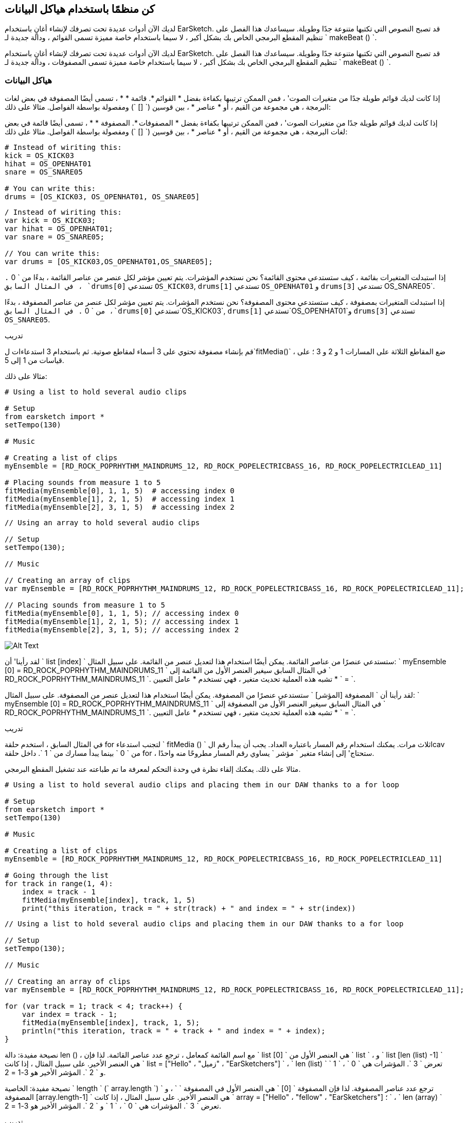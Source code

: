 [[getorganizedwithdatastructures]]
== كن منظمًا باستخدام هياكل البيانات
:nofooter:

[role="curriculum-python"]
لديك الآن أدوات عديدة تحت تصرفك لإنشاء أغانٍ باستخدام EarSketch. قد تصبح النصوص التي تكتبها متنوعة جدًا وطويلة. سيساعدك هذا الفصل على تنظيم المقطع البرمجي الخاص بك بشكل أكبر ، لا سيما باستخدام خاصة مميزة تسمى القوائم ، ودالة جديدة لـ ` makeBeat () `.

[role="curriculum-javascript"]
لديك الآن أدوات عديدة تحت تصرفك لإنشاء أغانٍ باستخدام EarSketch. قد تصبح النصوص التي تكتبها متنوعة جدًا وطويلة. سيساعدك هذا الفصل على تنظيم المقطع البرمجي الخاص بك بشكل أكبر ، لا سيما باستخدام خاصة مميزة تسمى المصفوفات ، ودالة جديدة لـ ` makeBeat () `.

[[datastructures]]
=== هياكل البيانات

[role="curriculum-python"]
إذا كانت لديك قوائم طويلة جدًا من متغيرات الصوت' ، فمن الممكن ترتيبها بكفاءة بفضل * القوائم *. قائمة * * ، تسمى أيضًا المصفوفة في بعض لغات البرمجة ، هي مجموعة من القيم ، أو * عناصر * ، بين قوسين (` [] `) ومفصولة بواسطة الفواصل. مثالا على ذلك:

[role="curriculum-javascript"]
إذا كانت لديك قوائم طويلة جدًا من متغيرات الصوت' ، فمن الممكن ترتيبها بكفاءة بفضل * المصفوفات *. المصفوفة * * ، تسمى أيضًا قائمة في بعض لغات البرمجة ، هي مجموعة من القيم ، أو * عناصر * ، بين قوسين (` [] `) ومفصولة بواسطة الفواصل. مثالا على ذلك:

[role="curriculum-python"]
[source,python]
----
# Instead of wiriting this:
kick = OS_KICK03
hihat = OS_OPENHAT01
snare = OS_SNARE05

# You can write this:
drums = [OS_KICK03, OS_OPENHAT01, OS_SNARE05]
----

[role="curriculum-javascript"]
[source,javascript]
----
/ Instead of wiriting this:
var kick = OS_KICK03;
var hihat = OS_OPENHAT01;
var snare = OS_SNARE05;

// You can write this:
var drums = [OS_KICK03,OS_OPENHAT01,OS_SNARE05];
----

[role="curriculum-python"]
إذا استبدلت المتغيرات بقائمة ، كيف ستستدعي محتوى القائمة؟ نحن نستخدم المؤشرات. يتم تعيين مؤشر لكل عنصر من عناصر القائمة ، بدءًا من ` 0 `. في المثال السابق ، `drums[0]` تستدعي `OS_KICK03`, `drums[1]` تستدعي `OS_OPENHAT01` و `drums[3]` تستدعي OS_SNARE05`.

[role="curriculum-javascript"]
إذا استبدلت المتغيرات بمصفوفة ، كيف ستستدعي محتوى المصفوفة؟ نحن نستخدم المؤشرات. يتم تعيين مؤشر لكل عنصر من عناصر المصفوفة ، بدءًا من ` 0 `. في المثال السابق ،`drums[0]` تستدعي`OS_KICK03`, `drums[1]` تستدعي`OS_OPENHAT01`و `drums[3]` تستدعي `OS_SNARE05`.

.تدريب
****
قم بإنشاء مصفوفة تحتوي على 3 أسماء لمقاطع صوتية.
ثم باستخدام 3 استدعاءات ل`fitMedia()` ، ضع المقاطع الثلاثة على المسارات 1 و 2 و 3 ؛ على قياسات من 1 إلى 5.
****

مثالا على ذلك:

[role="curriculum-python"]
[source,python]
----
# Using a list to hold several audio clips

# Setup
from earsketch import *
setTempo(130)

# Music

# Creating a list of clips
myEnsemble = [RD_ROCK_POPRHYTHM_MAINDRUMS_12, RD_ROCK_POPELECTRICBASS_16, RD_ROCK_POPELECTRICLEAD_11]

# Placing sounds from measure 1 to 5
fitMedia(myEnsemble[0], 1, 1, 5)  # accessing index 0
fitMedia(myEnsemble[1], 2, 1, 5)  # accessing index 1
fitMedia(myEnsemble[2], 3, 1, 5)  # accessing index 2
----

[role="curriculum-javascript"]
[source,javascript]
----
// Using an array to hold several audio clips

// Setup
setTempo(130);

// Music

// Creating an array of clips
var myEnsemble = [RD_ROCK_POPRHYTHM_MAINDRUMS_12, RD_ROCK_POPELECTRICBASS_16, RD_ROCK_POPELECTRICLEAD_11];

// Placing sounds from measure 1 to 5
fitMedia(myEnsemble[0], 1, 1, 5); // accessing index 0
fitMedia(myEnsemble[1], 2, 1, 5); // accessing index 1
fitMedia(myEnsemble[2], 3, 1, 5); // accessing index 2
----

[[Graphic]]
//.The EarSketch Share window for collaboration (Let Others Edit)
//[caption="Figure 21.4.2: "]
image::../media/U3/18_1_Graphics_ES.jpg[Alt Text]

[role="curriculum-python"]
لقد رأينا' أن ` list [index] ` ستستدعي عنصرًا من عناصر القائمة. يمكن أيضًا استخدام هذا لتعديل عنصر من القائمة. على سبيل المثال: ` myEnsemble [0] = RD_ROCK_POPRHYTHM_MAINDRUMS_11 ` في المثال السابق سيغير العنصر الأول من القائمة إلى ` RD_ROCK_POPRHYTHM_MAINDRUMS_11 `. تشبه هذه العملية تحديث متغير ، فهي تستخدم * عامل التعيين * ` = `.

[role="curriculum-javascript"]
لقد رأينا أن ` المصفوفة [المؤشر] ` ستستدعي عنصرًا من المصفوفة. يمكن أيضًا استخدام هذا لتعديل عنصر من المصفوفة. على سبيل المثال: ` myEnsemble [0] = RD_ROCK_POPRHYTHM_MAINDRUMS_11 ` في المثال السابق سيغير العنصر الأول من المصفوفة إلى ` RD_ROCK_POPRHYTHM_MAINDRUMS_11 `. تشبه هذه العملية تحديث متغير ، فهي تستخدم * عامل التعيين * ` = `.

.تدريب
****
في المثال السابق ، استخدم حلقة for لتجنب استدعاء ` fitMedia () ` ثلاث مرات. يمكنك استخدام رقم المسار باعتباره العداد.
يجب أن يبدأ رقم الlcav من ` 0 ` بينما يبدأ مسارك من ` 1 `. داخل حلقة for ، ستحتاج' إلى إنشاء متغير ` مؤشر ` يساوي رقم المسار مطروحًا منه واحدًا.
****

مثالا على ذلك. يمكنك إلقاء نظرة في وحدة التحكم لمعرفة ما تم طباعته عند تشغيل المقطع البرمجي.

[role="curriculum-python"]
[source,python]
----
# Using a list to hold several audio clips and placing them in our DAW thanks to a for loop

# Setup
from earsketch import *
setTempo(130)

# Music

# Creating a list of clips
myEnsemble = [RD_ROCK_POPRHYTHM_MAINDRUMS_12, RD_ROCK_POPELECTRICBASS_16, RD_ROCK_POPELECTRICLEAD_11]

# Going through the list
for track in range(1, 4):
    index = track - 1
    fitMedia(myEnsemble[index], track, 1, 5)
    print("this iteration, track = " + str(track) + " and index = " + str(index))
----

[role="curriculum-javascript"]
[source,javascript]
----
// Using a list to hold several audio clips and placing them in our DAW thanks to a for loop

// Setup
setTempo(130);

// Music

// Creating an array of clips
var myEnsemble = [RD_ROCK_POPRHYTHM_MAINDRUMS_12, RD_ROCK_POPELECTRICBASS_16, RD_ROCK_POPELECTRICLEAD_11];

for (var track = 1; track < 4; track++) {
    var index = track - 1;
    fitMedia(myEnsemble[index], track, 1, 5);
    println("this iteration, track = " + track + " and index = " + index);
}
----

[role="curriculum-python"]
نصيحة مفيدة: دالة len () ، مع اسم القائمة كمعامل ، ترجع عدد عناصر القائمة. لذا فإن ` list [0] ` هي العنصر الأول من ` list ` ، و ` list [len (list) -1] ` هي العنصر الأخير. على سبيل المثال ، إذا كانت ` list = ["Hello" ، "زميل" ، "EarSketchers"] ` ، ` len (list) ` تعرض ` 3 `. المؤشرات هي ` 0 ` ، ` 1 ` و ` 2 `. المؤشر الأخير هو 3-1 = 2.

[role="curriculum-javascript"]
نصيحة مفيدة: الخاصية ` length ` (` array.length `) ترجع عدد عناصر المصفوفة. لذا فإن المصفوفة ` [0] ` هي العنصر الأول في المصفوفة ` ` ، و ` المصفوفة [array.length-1] ` هي العنصر الأخير. على سبيل المثال ، إذا كانت ` array = ["Hello" ، "fellow" ، "EarSketchers"] ؛ ` ، ` len (array) ` تعرض ` 3 `. المؤشرات هي ` 0 ` ، ` 1 ` و ` 2 `. المؤشر الأخير هو 3-1 = 2.

[role="curriculum-python"]
.تدريب
****
سننشئ مقدمة مضافة في EarSketch حيث يتم إضافة الآلات (المسارات) إلى الموسيقى واحدة تلو الأخرى بمرور الوقت. على سبيل المثال ، يبدأ المسار الأول عند المقياس 1 ، ثم يبدأ المسار الثاني عند القياس 2 ... يستخدم هذا بشكل شائع لمقدمة أغنية ، تحقق من https://www.youtube.com/watch?v=L53gjP-TtGEKanye[Kanye West's "Power"^].
باستخدام قائمة وحلقة for ، أنشئ مثل هذه المقدمة من المقاييس 1 إلى 5. كما في المثال السابق ، يمكنك استخدام ` track ` باعتباره العداد الخاص بك ، وستحتاج 'إلى إنشاء متغير ` index `. بالإضافة إلى ذلك ، يمكنك إنشاء متغير ` مقياس `.
استخدم الدالة ` len () `.
****

[role="curriculum-javascript"]
.تدريب
****
سننشئ مقدمة مضافة في EarSketch حيث يتم إضافة الآلات (المسارات) إلى الموسيقى واحدة تلو الأخرى بمرور الوقت. على سبيل المثال ، يبدأ المسار الأول عند المقياس 1 ، ثم يبدأ المسار الثاني عند القياس 2 ... يستخدم هذا بشكل شائع لمقدمة أغنية ، تحقق من https://www.youtube.com/watch?v=L53gjP-TtGEKanye[Kanye West 's "Power"^].
باستخدام مصفوفة وحلقة for ، أنشئ مثل هذه المقدمة من المقاييس من 1 إلى 5. كما في المثال السابق ، يمكنك استخدام ` track ` باعتباره العداد الخاص بك ، وستحتاج 'إلى إنشاء متغير ` index `. بالإضافة إلى ذلك ، يمكنك إنشاء متغير ` مقياس `.
استخدم خاصية ` length `.
****

مثالا على ذلك:

[role="curriculum-python"]
[source,python]
----
# Creating an additive introduction with array iteration

# Setup
from earsketch import *
setTempo(120)

# Music
introSounds = [HIPHOP_DUSTYGROOVE_003, TECHNO_LOOP_PART_006, HOUSE_SFX_WHOOSH_001, TECHNO_CLUB5THPAD_001]

for measure in range(1, len(introSounds) + 1):
    # we add 1 to len(introSounds) since the second argument of range is exclusive
    index = measure - 1  # zero-based list index
    track = measure  # change track with measure
    fitMedia(introSounds[index], track, measure, 5)
----

[role="curriculum-javascript"]
[source,javascript]
----
// Creating an additive introduction with array iteration

// Setup
setTempo(120);

// Music
var introSounds = [HIPHOP_DUSTYGROOVE_003, TECHNO_LOOP_PART_006, HOUSE_SFX_WHOOSH_001, TECHNO_CLUB5THPAD_001];

for (var measure = 1; measure < introSounds.length + 1; measure++) {
    // we add 1 to introSounds.length since we want measure to go up to introSounds.length
    var index = measure - 1; // zero-based array index
    var track = measure; // change track with measure
    fitMedia(introSounds[index], track, measure, 5);
}
----

[[usingdatastructureswithmakebeat]]
=== استخدام هياكل البيانات مع ` makeBeat () `

[role="curriculum-python"]
سنرى طريقتين يمكنك من خلالهما استخدام هياكل البيانات مع ` makeBeat () `. أولاً ، دعنا' نلقي نظرة على مدى تشابه السلاسل والقوائم:

[role="curriculum-javascript"]
سنرى طريقتين يمكنك من خلالهما استخدام هياكل البيانات مع ` makeBeat () `. أولاً ، دعنا 'نلقي نظرة على كيفية تشابه السلاسل والمصفوفات:

[role="curriculum-python"]
1. مثل القوائم ، تحتوي السلاسل على مؤشرات. يمثل *المؤشر* موضع حرف معين في سلسلة ، بدءًا من 0. على سبيل المثال `"Sarah"[3]` يرجع `a`.
2. يمكنك استخدام الدالة ` len () ` مع السلاسل ، والتي تُرجع عدد الأحرف في السلسلة. الحرف الأخير موجود في المؤشر `len(string)-1`.
تظهر مؤشرات السلسلة ` "EarSketch" ` في الجدول أدناه.


[cols="h,^,^,^,^,^,^,^,^,^"]
|===
|حرف-Character
|E
|a
|r
|S
|k
|e
|t
|c
|h

|مؤشر-Index
|0
|1
|2
|3
|4
|5
|6
|7
|8
|===

[role="curriculum-javascript"]
1. مثل المصفوفات ، تحتوي السلاسل على مؤشرات. يمثل *المؤشر* موضع حرف معين في سلسلة ، بدءًا من 0. على سبيل المثال `"Sarah"[3]` يرجع `a`.
2. يمكنك استخدام الخاصية `.length ` مع السلاسل ، التي تُرجع عدد الأحرف في السلسلة. الحرف الأخير موجود في المؤشر `string.length-1`.
تظهر مؤشرات السلسلة ` "EarSketch" ` في الجدول أدناه.

[cols="h,^,^,^,^,^,^,^,^,^"]
|===
|حرف-Character
|E
|a
|r
|S
|k
|e
|t
|c
|h

|مؤشر-Index
|0
|1
|2
|3
|4
|5
|6
|7
|8
|===



[role="curriculum-python"]
3. يمكنك تجميع القوائم معًا كما تفعل مع السلاسل. استخدم عامل التشغيل التسلسلي (` + `): بناء الجملة هو ` newList = listA + listB `. 

[role="curriculum-javascript"]
3. يمكنك تجميع المصفوفات معًا كما تفعل مع السلاسل. نستخدم طريقة `concat` *method*. الطريقة مشابهة للدالة لأنها تحتوي على أقواس تحتوي على عوامل. لاستخدامها ، ضعه بعد اسم المصفوفة ، بنقطة: الصيغة هي `newArray = arrayA.concat(arrayB)`. وهذا ما يسمى * نقطة المؤشر *.

[role="curriculum-python"]
4. يمكنك الحصول على سلسلة فرعية * * ، تُعرف أيضًا باسم شريحة سلسلة أكبر. يسمح هذا بتقطيع الإيقاع ، وهي تقنية شائعة في الموسيقى الإلكترونية وإعادة المزج. بناء الجملة هو `newString = oldString[startIndex: endIndex]`. تتضمن السلسلة الفرعية الحرف الموجود في ` startIndex ` ولكن ليس الحرف الموجود في ` endIndex `. على سبيل المثال `"Sarah[1,4]"` يرجع `"ara"`. يمكنك فعل الشيء نفسه مع القوائم: ` newList = oldList [startIndex: endIndex] `.

[role="curriculum-javascript"]
4. يمكنك الحصول على سلسلة فرعية * * ، تُعرف أيضًا باسم شريحة سلسلة أكبر. يسمح هذا بتقطيع الإيقاع ، وهي تقنية شائعة في الموسيقى الإلكترونية وإعادة المزج. بناء الجملة هو `newString = oldString[startIndex: endIndex]`. تتضمن السلسلة الفرعية الحرف الموجود في ` startIndex ` ولكن ليس الحرف الموجود في ` endIndex `. على سبيل المثال ، ` "Sarah.substring (1،4)" ` ستُرجع ` "ara" `. يمكنك فعل الشيء نفسه مع المصفوفات ، باستخدام ملف`slice()` method: `newList = oldList.slice(startIndex, endIndex)`. ` concat () ` ، ` سلسلة فرعية () ` و ` شريحة () ` هي طرق وكلها تستخدم تدوين النقطة.

[role="curriculum-python"]
.تدريب
****
في برنامج نصي جديد:

. إنشاء 4 متغيرات: 2 سلاسل إيقاع (` سلسلة A ` و ` سلسلة B `) وقائمتان لمقاطع الصوت (` أصوات A ` و ` أصوات B `).
. اطبع الحرف الثاني من كل سلسلة.
. اطبع العنصر الأخير في قوائمك.
. قم بإنشاء وطباعة سلسلة ` سلسلة C ` ، سلسلة ` سلسلة A ` و ` سلسلة B `.
. قم بإنشاء وطباعة ` أصوات C ` ، سلسلة الأصوات ` أصوات A ` ، ` الأصوات B ` و ` الأصوات A ` مرة أخرى.
. قم بإنشاء وطباعة ` سلسلة D ` ، تم شمل شريحة ` سلسلة C ` من الثاني إلى الخامس من الأحرف.
. قم بإنشاء وطباعة ` أصوات D ` ، شريحة ` سلسلة C ` من العنصر الثالث إلى آخر العناصر المضمنة.
****

[role="curriculum-javascript"]
.تدريب
****
في برنامج نصي جديد:

. إنشاء 4 متغيرات: 2 من سلاسل الدقة (` سلسلة A ` و ` سلسلة B `) ومصفوفتان لمصفوفات الصوت (` أصوات A ` و ` أصوات B `).
. اطبع الحرف الثاني من كل سلسلة.
. اطبع العنصر الأخير من المصفوفات الخاصة بك.
. قم بإنشاء وطباعة سلسلة ` سلسلة C ` ، سلسلة ` سلسلة A ` و ` سلسلة B `.
. قم بإنشاء وطباعة ` أصوات C ` ، سلسلة الأصوات ` أصوات A ` ، ` الأصوات B ` و ` الأصوات A ` مرة أخرى.
. قم بإنشاء وطباعة ` سلسلة D ` ، تم شمل شريحة ` سلسلة C ` من الثاني إلى الخامس من الأحرف.
. قم بإنشاء وطباعة ` أصوات D ` ، شريحة ` سلسلة C ` من العنصر الثالث إلى آخر العناصر المضمنة.
****

هذا مثال على الحل:

[role="curriculum-python"]
[source,python]
----
# Showing what we can do with lists and strings

# Setup
from earsketch import *
setTempo(120)

# Creating my beat strings and arrays
stringA = "0+++----0+++--0+"
stringB = "0-0-0-0-----0-0-"
soundsA = [RD_FUTURE_DUBSTEP_MAINBEAT_1, RD_FUTURE_DUBSTEP_BASSWOBBLE_2, RD_POP_SFX_NOISERHYTHM_1]
soundsB = [YG_GOSPEL_GUITAR_2, YG_GOSPEL_ORGAN_2]

# Print the second character of each string.
print(stringA[1])
print(stringB[1])

# Print the last element of your arrays.
print(soundsA[len(soundsA) - 1])
print(soundsB[len(soundsB) - 1])

# Create and print stringC, the concatenation of stringA and stringB.
stringC = stringA + stringB
print(stringC)

# Create and print soundsC, the concatenation your soundsA, soundsB and soundsA again.
soundsC = soundsA + soundsB + soundsA
print(soundsC)

# Create and print stringD, the slice of stringC from the second to the fifth characters included.
stringD = stringC[1:5]
print(stringD)

# Create and print soundsD, the slice of stringC from the third to the last elements included.
soundsD = soundsC[2:len(soundsC)]
print(soundsD)
----

[role="curriculum-javascript"]
[source,javascript]
----
// Showing what we can do with lists and arrays
// Setup
setTempo(120);

// Creating my beat strings and arrays
var stringA = "0+++----0+++--0+";
var stringB = "0-0-0-0-----0-0-";
var soundsA = [RD_FUTURE_DUBSTEP_MAINBEAT_1, RD_FUTURE_DUBSTEP_BASSWOBBLE_2, RD_POP_SFX_NOISERHYTHM_1];
var soundsB = [YG_GOSPEL_GUITAR_2, YG_GOSPEL_ORGAN_2];

// Print the second character of each string.
println(stringA[1]);
println(stringB[1]);

// Print the last element of your arrays.
println(soundsA[soundsA.length - 1]);
println(soundsB[soundsB.length - 1]);

// Create and print stringC, the concatenation of stringA and stringB.
var stringC = stringA + stringB;
println(stringC);

// Create and print soundsC, the concatenation your soundsA, soundsB and soundsA again.
var soundsC = (soundsA.concat(soundsB)).concat(soundsA);
println(soundsC);

// Create and print stringD, the slice of stringC from the second to the fifth characters included.
var stringD = stringC.substring(1, 5);
println(stringD);

// Create and print soundsD, the slice of stringC from the third to the last elements included.
var soundsD = soundsC.slice(2, soundsC.lenght);
println(soundsD);
----

هذا hgمثال على كيفية استخدام عمليات السلاسل مع `MakeBeat()`:

[role="curriculum-python curriculum-mp4"]
[[video13py]]
video::./videoMedia/013-03-Substrings-PY.mp4[]

[role="curriculum-javascript curriculum-mp4"]
[[video13js]]
video::./videoMedia/013-03-Substrings-JS.mp4[]

[role="curriculum-python"]
[source,python]
----
# Expand a beat string into a longer beat string.

# Setup
from earsketch import *
setTempo(120)

# Music
initialBeat = "0+0+00-00+++-0++"
drumInstr = RD_UK_HOUSE_MAINBEAT_10

def expander(beatString):
    newBeat = ""
    for i in range(0, len(beatString)):
        beatSlice = beatString[0:i]
        newBeat = newBeat + beatSlice
    # return the new beat string so it can be used outside the function
    return newBeat

finalBeat = expander(initialBeat)
print finalBeat

# makeBeat(drumInstr, 1, 1, initialBeat) # initial beat string
makeBeat(drumInstr, 1, 1, finalBeat)
----

[role="curriculum-javascript"]
[source,javascript]
----
// Expand a beat string into a longer beat string.

// Setup
setTempo(120);

// Music
var initialBeat = "0+0+00-00+++-0++";
var drumInstr = RD_UK_HOUSE_MAINBEAT_10;

function expander(beatString) {
    var newBeat = "";
    for (var i = 0; i < beatString.length; i = i + 1) {
        beatSlice = beatString.substring(0, i);
        newBeat = newBeat + beatSlice;
    }
    // return the new beat string so it can be used outside the function
    return newBeat;
}

var finalBeat = expander(initialBeat);
println(finalBeat);

// makeBeat(drumInstr, 1, 1, initialBeat); // initial beat string
makeBeat(drumInstr, 1, 1, finalBeat);
----

[role="curriculum-python"]
أخيرًا ، يمكن لـ ` makeBeat () ` التعامل مع مقاطع صوتية متعددة في وقت واحد. يتيح لك هذا وضع جميع الأصوات القرعية على مسار واحد باستخدام سطر واحد فقط من نوع ` makeBeat () `. بدلاً من تمرير ملف الصوت الخاص بك كعامل أول ، ستقوم بتمرير قائمة ملفات الصوت. في سلسلة النغمات الخاصة بك ، بدلاً من استخدام ` 0 ` فقط لتشغيل الصوت ، يمكنك استخدام الأرقام من ` 0 ` إلى ` 9 `. تشير هذه الأرقام إلى مؤشر في قائمة الصوت الخاصة بك. تحقق من المثال "قبل وبعد" أدناه ، مع إيقاع "boot cat boot cat".

[role="curriculum-javascript"]
أخيرًا ، يمكن لـ ` makeBeat () ` التعامل مع مقاطع صوتية متعددة في وقت واحد. يتيح لك هذا وضع جميع الأصوات القرعية على مسار واحد باستخدام سطر واحد فقط ` makeBeat () `. بدلاً من تمرير ملف الصوت الخاص بك كعامل أول ، سوف تمرر مصفوفة ملفات صوتية. في سلسلة النغمات الخاصة بك ، بدلاً من استخدام ` 0 ` فقط لتشغيل الصوت ، يمكنك استخدام الأرقام من ` 0 ` إلى ` 9 `. تشير هذه الأرقام إلى مؤشر في مصفوفة الصوت الخاصة بك. تحقق من مثال "قبل وبعد" أدناه ، مع إيقاع "boot cat boot cat".

[role="curriculum-python"]
[source,python]
----
# Using arrays with makeBeat()

# Setup
from earsketch import *
setTempo(100)

# Before, we had one track for every sound (measure 1):
kick = OS_KICK05
snare = OS_SNARE01
kickBeat = "0+++----0+++----"
snareBeat = "----0+++----0+++"
makeBeat(kick, 1, 1, kickBeat)
makeBeat(snare, 2, 1, snareBeat)

# Now, we can combine them (measure 3):
drums = [OS_KICK05, OS_SNARE01]
beat = "0+++1+++0+++1+++"
makeBeat(drums, 1, 3, beat)
----

[role="curriculum-javascript"]
[source,javascript]
----
// Using arrays with makeBeat()

// Setup
setTempo(100);

// Music
// Before, we had one track for every sound (measure 1):
var kick = OS_KICK05;
var snare = OS_SNARE01;
var kickBeat = "0+++----0+++----";
var snareBeat = "----0+++----0+++";
makeBeat(kick, 1, 1, kickBeat);
makeBeat(snare, 2, 1, snareBeat);

// Now, we can combine them (measure 3):
var drums = [OS_KICK05, OS_SNARE01];
var beat = "0+++1+++0+++1+++";
makeBeat(drums, 1, 3, beat);
----

.تدريب
****
انسخ مثال الكود في الفصل 3.4 للإيقاعات حسب النوع. قم بتعديل المقطع البرمجي بحيث يحتوي على سطر واحد فقط ` makeBeat () ` لكل نوع. في بعض الأحيان ، يتم تشغيل hihat في نفس وقت الركلة أو الفخ: في هذه الحالة ، يمكنك الحصول على سطر ` makeBeat () ` واحد فقط من أجل hihat.
****

هذا هو الحل:

[role="curriculum-python"]
[source,python]
----
# Examples of beats: Creating beats in different genres

# Setup
from earsketch import *
setTempo(110)

# Sound clips
drums = [OS_KICK05, OS_SNARE01, OS_CLOSEDHAT01]

# Rock beat on measure 1
makeBeat(drums, 1, 1, "0+++1+++0+++1+++")
makeBeat(drums, 2, 1, "2+2+2+2+2+2+2+2+")

# Hip hop beat on measure 3
makeBeat(drums, 1, 3, "0+++1++1+10+1+++")
makeBeat(drums, 2, 3, "2+2+2+2+2+2+2+2+")

# Jazz beat on measure 5
makeBeat(drums, 2, 5, "2++2+22++2+22++2")

# Dembow (latin, caribbean) beat on measure 7
makeBeat(drums, 1, 7, "0++10+1+0++10+1+")
----

[role="curriculum-javascript"]
[source,javascript]
----
// Examples of beats: Creating beats in different genres

// Setup
setTempo(110);

// Sound clips
var drums = [OS_KICK05, OS_SNARE01, OS_CLOSEDHAT01];

// Rock beat on measure 1
makeBeat(drums, 1, 1, "0+++1+++0+++1+++");
makeBeat(drums, 2, 1, "2+2+2+2+2+2+2+2+");

// Hip hop beat on measure 3
makeBeat(drums, 1, 3, "0+++1++1+10+1+++");
makeBeat(drums, 2, 3, "2+2+2+2+2+2+2+2+");

// Jazz beat on measure 5
makeBeat(drums, 2, 5, "2++2+22++2+22++2");

// Dembow (latin, caribbean) beat on measure 7
makeBeat(drums, 1, 7, "0++10+1+0++10+1+");
----

.تدريب
****
باستخدام ما تعلمته في هذا الفصل ، أنشئ إيقاعات حسب رغبتك باستخدام ` makeBeat () `. يمكنك الرجوع إلى الفيديو في الفصل 3.4 للتعرف على الإيقاعات حسب النوع. لا 'تنس بانه يمكنك تشغيل المقطع البرمجي الخاص بك والاستماع إلى ما قمت بإنشائه وتعديله' حتى يبدو جيدًا بالنسبة لك.
****

[[evaluatingcorrectness]]
=== تقييم الصواب

تهانينا ، لقد اكتسبت الآن مهارات موسيقية وبرمجية تتيح لك أن تكون مبدعًا مع EarSketch! آخر شيء نريد رؤيته معك ، هو التأكد من أن مقطعك البرمجي جيد بقدر الإمكان. فيما يلي بعض العناصر التي يمكنك التحقق منها:

[role="curriculum-python"]
* *Conciseness-الإيجاز * يعني تعليمات برمجيةموجزه تحقق هدفها بكفاءة. فيما يلي بعض الأسئلة التي يمكن أن تساعدك في جعل مقطعك البرمجي أكثر إيجازًا:
** هل قمت بنسخ / لصق استدعاءات الدالة عدة مرات متتالية؟ (إذا كان الأمر كذلك ، فقم بالتبسيط باستخدام حلقة!)
** هل يُمكنني اعادة أي كتل من التعليمات البرمجية؟ (إذا كان الأمر كذلك ، ضعهم في دالة!)
** هل توجد ثوابت صوتية أو تعبيرات رياضية أستخدمها بشكل متكرر في التعليمات البرمجية الخاصة بي؟ (إذا كان الأمر كذلك ، فخصصهم للمتغيرات! قد تكون القائمة مفيدة أيضًا)
* *Clarity-الوضوح * يتعلق بمدى جودة توصيل المقطع البرمجي لدالته وقصد 'المبرمج. إذا زملاؤك ارتبكوا او تلخبطوا بسبب التعليمات البرمجية الخاصة بك ، فمن المحتمل أن يكون ذلك غير واضح. فيما يلي بعض الأسئلة لمساعدتك في توضيح التعليمات البرمجية الخاصة بك:
** هل أكملتُ تعليقات المقدمة بعنوان النص والمؤلف والوصف؟ 
** هل أسماء المتغيرات والدوال الخاصة بي هي وصفية؟ (إذا لم يكن كذلك ، أعد تسميتها)
** هل استخدمت التعليقات لشرح كل كتلة من المقاطع البرمجية وأي أسطر من التعليمات البرمجية يحتمل أن تكون مربكة؟
** هل استخدمت هياكل حسابية مثل الدوال والحلقات المخصصة للمساعدة في تنظيم المقطع البرمجي الخاص بي؟
** هل تعكس هيكل البرنامج النصي الخاص بي هيكل أغنيتي؟ هذا يساعد على تدفق القراءة.

[role="curriculum-javascript"]
* *Conciseness-الإيجاز * يعني مقطع برمجي موجزًا ​​يحقق هدفه بكفاءة. فيما يلي بعض الأسئلة التي يمكن أن تساعدك في جعل مقطعك البرمجي أكثر إيجازًا:
** هل قمت بنسخ / لصق استدعاءات الدالة عدة مرات متتالية؟ (إذا كان الأمر كذلك ، فقم بالتبسيط باستخدام حلقة!)
** هل يُمكنني اعادة أي كتل من التعليمات البرمجية؟ (إذا كان الأمر كذلك ، ضعهم في دالة!)
** هل توجد ثوابت صوتية أو تعبيرات رياضية أستخدمها بشكل متكرر في التعليمات البرمجية الخاصة بي؟ (إذا كان الأمر كذلك ، فخصصهم للمتغيرات! قد تكون المصفوفة مفيدة أيضًا)
* *Clarity-الوضوح * يتعلق بمدى جودة توصيل المقطع البرمجي لدالته وقصد 'المبرمج. إذا زملاؤك ارتبكوا او تلخبطوا بسبب التعليمات البرمجية الخاصة بك ، فمن المحتمل أن يكون ذلك غير واضح. فيما يلي بعض الأسئلة لمساعدتك في توضيح التعليمات البرمجية الخاصة بك:
** هل أكملتُ تعليقات المقدمة بعنوان النص والمؤلف والوصف؟ 
** هل أسماء المتغيرات والدوال الخاصة بي هي وصفية؟ (إذا لم يكن كذلك ، أعد تسميتها)
** هل استخدمت التعليقات لشرح كل كتلة من المقاطع البرمجية وأي أسطر من التعليمات البرمجية يحتمل أن تكون مربكة؟
** هل استخدمت هياكل حسابية مثل الدوال والحلقات المخصصة للمساعدة في تنظيم المقطع البرمجي الخاص بي؟
** هل تعكس هيكل البرنامج النصي الخاص بي هيكل أغنيتي؟ هذا يساعد على تدفق القراءة.

* Peer Feedback-ملاحظات الزملاء * شائعة في البرمجة وتساعدك على تحسين المقطع البرمجي والموسيقى بفضل تعليقات الآخرين. يجب أن تكون التعليقات *onstructive-بنّاءة * ، مما يعني أنها تبني الأقران ، بدلاً من تفكيكها. عند إبداء الرأي:

* *Be specific-كن محددًا * - يشير إلى مجموعات وأسطر معينة من التعليمات البرمجية وإلى مقاييس ومسارات موسيقية محددة.
* * Be descriptive-كن وصفيًا * - صِف منطقك والعملية التي قد تتخذها لتحسين البرنامج النصي.
* * كن حساسًا 'لرؤية / أهداف زميلك الموسيقية * - يجب ألا تؤثر أذواقك الموسيقية في تقييم موسيقى' زملائك.
* * كن إيجابيًا * - بالإضافة إلى ما يحتاج إلى تحسين ، أشر إلى مجموعات التعليمات البرمجية والمقاطع الموسيقية القوية.
* * لا تقارن '* - تعامل مع برنامج زميلك' على أنه رمز خاص به ، وليس كمنافسة مع برنامجك أو برنامج زملائك الآخرين.

وبالمثل ، عند تلقي التعليقات:

* * كن محددًا * - أشر إلى الكتل أو سطور التعليمات البرمجية ومسارات أو مقاييس الموسيقى التي تسبب المشكلات. سيسمح ذلك لزملائك بتقديم ملاحظات مفيدة للغاية لك.
* * استمع * - انتظر الرد حتى ينتهي زميلك من التحدث. كن منتبهاً للمعلومات التي ينقلها زميلك. التعليق على التعليمات البرمجية الخاصة بك استنادا الى ردود فعلهم. يمكن أن تكون هذه التعليقات مفيدة عند المراجعة.
* * اطرح أسئلة * - اسأل عن المنطق الذي لست متأكدًا منه ، أو المشكلات ، أو الأخطاء ، أو التماسك الموسيقي ، أو أي عنصر من عناصر الصحة.

[role="curriculum-python"]
.تدريب
****
قم بإنشاء أغنية كاملة واعرضها امام زميلك لتحسينها. اليك بعض الافكار للبدء:

* يوصى' دائمًا بالتفكير في موضوع وهيكل لأغنيتك قبل البدء. يمكن أن يكون الهيكل الخاص بك بسيطًا مثل ABA. 
* ابدأ في اختيار الأصوات واختبار الأشياء. أنشئ متغيرات صوتية وتغلب على السلسلة ، واستخدم استدعاءات ` fitMedia () ` و ` makeBeat () `. يمكنك تحميل الأصوات الخاصة بك.
* كلما كان' ذلك مفيدًا ، قم بإنشاء حلقات for-loops ودوال مخصصة.
* أضف بعض التأثيرات باستخدام ` setEffect () ` ، يمكنك إضافة a fade in, fade out, some delay, reverb...
* يمكنك استخدام عبارة شرطية لمزج أغنيتك (تعديل حجم كل مقطع صوتي).
* يمكنك طلب إدخال المستخدم لتعديل شيء ما في أغنيتك.
* إذا لزم الأمر ، ضع بعض العناصر في مصفوفة.
****

[role="curriculum-javascript"]
.تدريب
****
قم بإنشاء أغنية كاملة واعرضها امام زميلك لتحسينها. اليك بعض الافكار للبدء:

* يوصى' دائمًا بالتفكير في موضوع وهيكل لأغنيتك قبل البدء. يمكن أن يكون الهيكل الخاص بك بسيطًا مثل ABA. 
* ابدأ في اختيار الأصوات واختبار الأشياء. أنشئ متغيرات صوتية وتغلب على السلسلة ، واستخدم استدعاءات ` fitMedia () ` و ` makeBeat () `. يمكنك تحميل الأصوات الخاصة بك.
* كلما كان' ذلك مفيدًا ، قم بإنشاء حلقات for-loops ودوال مخصصة.
* أضف بعض التأثيرات باستخدام ` setEffect () ` ، يمكنك إضافة a fade in, fade out, some delay, reverb...
* يمكنك استخدام عبارة شرطية لمزج أغنيتك (تعديل حجم كل مقطع صوتي).
* يمكنك طلب إدخال المستخدم لتعديل شيء ما في أغنيتك.
* إذا لزم الأمر ، ضع بعض العناصر في مصفوفة.
****

[[conclusion]]
=== استنتاج

شكرًا جزيلاً لك على المشاركة في مغامرة EarSketch! نأمل أن تكون قد استمتعت وتعلمت الكثير من الأشياء باستخدام هذه الأداة :) هناك المزيد لاكتشافه في فصول اختيارية!

////
Thank you video
////


[[chapter9summary]]
=== الفصل 9 ملخص

[role="curriculum-python"]
* <strong>list</0-قائمة> عبارة عن مجموعة من القيم مدمجة في كيان واحد ، وهي طريقة فعالة لتخزين البيانات. يمكن أن تكون القيم المخزنة في القائمة ، والتي تسمى أعضاء القائمة ، من أي نوع من البيانات.
* كما هو الحال مع السلاسل ، يكون لأعضاء القائمة فهارس. تبدأ فهارس القائمة من 0.
* يتم الوصول إلىعناصر القائمة باستخدام الأقواس المربعة. على سبيل المثال ، ` myList [1] `. يمكن الوصول إلى أحرف السلسلة بطريقة مماثلة: ` myString [1] `.
* ترجع الدالة ` len () ` عدد عناصر القائمة ، أو عدد الأحرف في السلسلة. الصيغة هي`len(list)`.
* يمكن أن تكون القوائم والمصفوفات متسلسلة ومقسمة إلى شرائح باستخدام * عمليات القائمة * ، وهي مجموعة من الأدوات لتعديل قائمة.
* بناء الجملة لإنشاء مجموعة فرعية من قائمة من القائمة الأكبر الموجودة هو ` newList = oldList [startIndex: endIndex] `.
* يمكن دمج القوائم باستخدام عامل التشغيل التسلسلي ، `+`, like `newList = listA + listB`.
* يمكن لـ `makeBeat()` إنشاء إيقاعات من مقاطع متعددة في وقت واحد عن طريق تمرير سلسلة إيقاعية تشير إلى فهارس قائمة مختلفة. يمكن لـ ` makeBeat () ` الوصول إلى المقاطع الموجودة في الفهارس من 0 إلى 9 بشرط تخزينها في نفس القائمة.
* تبادل المعلومات البناءة مع الآخرين هو شكل من أشكال *peer feedback*. يوفر فرصة للتعلم من الآخرين.


[role="curriculum-javascript"]
* <strong>array</0- المصفوفة> عبارة عن مجموعة من القيم مدمجة في كيان واحد ، وهي طريقة فعالة لتخزين البيانات. يمكن أن تكون العناصر المخزنة في مصفوفة أو عناصر من أي نوع بيانات.
* مثل السلاسل ، يتم تعيين فهرس لعناصر المصفوفة. تبدأ فهارس المصفوفة من 0.
* يتم الوصول إلى عناصر المصفوفة عن طريق الأقواس المربعة. على سبيل المثال ، ` myArray [1] `. يمكن الوصول إلى أحرف السلسلة بطريقة مماثلة: ` myString [1] `.
* تعرض الخاصية `length` عدد العناصر في المصفوفة ، أو عدد الأحرف في سلسلة. الصيغة هي `array.length` أو `string.length`.
* يمكن ربط المصفوفات وقصها باستخدام * Array Operators * ، وهي مجموعة من أدوات المصفوفات.
* بناء الجملة لتقسيم مصفوفة من مصفوفة أكبر موجودة هو ` newArray = oldArray.slice (startIndex، endIndex) `.
* بناء الجملة لإنشاء سلسلة فرعية من سلسلة موجودة هو: ` newString = oldString.substring (startIndex، endIndex) `.
* يمكن توصيل المصفوفات باستخدام طريقة ` concat () `. على سبيل المثال ، ` newArray = arrayA.concat (arrayB) `.
* ` () makeBeat ` يمكنه إنشاء إيقاعات من عدة مقاطع في وقت واحد ، لكنه يحصل على عامل مع مجموعة المقاطع وسلسلة الأسطوانة التي تشير إلى المقاطع المختلفة </0>. يمكن لـ ` makeBeat () ` الوصول إلى المقاطع الموجودة في الفهارس من 0 إلى 9 بشرط تخزينها في نفس المصفوفة.
* تبادل المعلومات البناءة مع الآخرين هو شكل من أشكال *peer feedback*. يوفر فرصة للتعلم من الآخرين.


[[chapter-questions]]
=== الأسئلة

[question]
--
أي من العمليات التالية تُستخدم لضم القوائم / المصفوفات؟
[answers]
* Concatenation-سلسلة
* Slicing-التقطيع
* Combination-المواصفات
* Addition-إضافات
--

[role="curriculum-python"]
[question]
--
ما هو فهرس العنصر الأول في المصفوفة فيPython؟
[answers]
* `0`
* `1`
* `2`
* `-1`
--

[role="curriculum-python"]
[question]
--
ماذا يُرجع `len(myList)`؟
[answers]
* عدد العناصر في `myList`
* أنواع بيانات `myList`
* أنواع بيانات `myList`
* عرض ال `myList`
--

[role="curriculum-python"]
[question]
--
ما هو بناء الجملة لتسلسل قائمتين (` listA ` و ` listB `)؟
[answers]
* `listA + listB`
* `listA ++ listB`
* `listA and listB`
* `listB + listA`
--

[role="curriculum-python"]
[question]
--
كيف يمكنك الحصول على قائمة من القائمة القديمة بدون العنصرين الأول والأخير؟
[answers]
* `oldList[1:len(oldList)-1]`
* `oldList[1:len(oldList)]`
* `oldList[0:len(oldList)]`
* `oldList[2:len(oldList-1)]`
--

[role="curriculum-javascript"]
[question]
--
ما هو فهرس العنصر الأول في المصفوفة فيJavascript؟
[answers]
* `0`
* `1`
* `2`
* `-1`
--

[role="curriculum-javascript"]
[question]
--
ماذا يُرجع ` myArray.length `؟
[answers]
* عدد العناصر في ` myArray `
* أنواع بيانات <code> myArray </0 (مصفوفتي)>
* أنواع بيانات <code> myArray </0 (مصفوفتي)>
* عرض ال <code> myArray </0 (مصفوفتي)>
--

[role="curriculum-javascript"]
[question]
--
ما هو التركيب اللغوي لمصفوفتين (` arrayA ` و ` arrayB `)؟
[answers]
* `arrayA.concat(arrayB)`
* `arrayA.concatenate(arrayB)`
* `arrayB.concat(arrayA)`
* `arrayB.concatenate(arrayB)`
--

[role="curriculum-javascript"]
[question]
--
كيف يمكنك الحصول على مصفوفة من ` oldArray ` بدون العنصر الأول والأخير؟
[answers]
* `oldArray.slice(1,oldArray.length-1]`
* `oldArray.slice(1,oldArray.length)`
* `oldArray.slice(0,oldArray.length)`
* `oldArray.slice(2:oldArray.length-1)`
--
